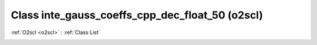 Class inte_gauss_coeffs_cpp_dec_float_50 (o2scl)
================================================

:ref:`O2scl <o2scl>` : :ref:`Class List`

.. _inte_gauss_coeffs_cpp_dec_float_50:

.. doxygenclass:: o2scl::inte_gauss_coeffs_cpp_dec_float_50
